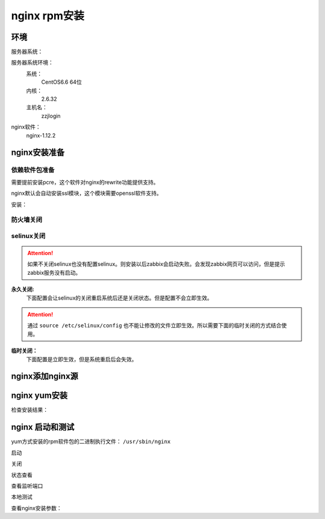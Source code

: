 .. _zzjlogin-nginx-rpminstall:

========================================
nginx rpm安装
========================================



环境
========================================

服务器系统：

服务器系统环境：
    系统：
        CentOS6.6 64位
    内核：
        2.6.32
    主机名：
        zzjlogin


.. code-block:: bash
    :linenos:

    [root@zzjlogin ~]# hostname
    zzjlogin
    [root@zzjlogin ~]# uname -a
    Linux zzjlogin 2.6.32-504.el6.x86_64 #1 SMP Wed Oct 15 04:27:16 UTC 2014 x86_64 x86_64 x86_64 GNU/Linux
    [root@zzjlogin ~]# uname -r
    2.6.32-504.el6.x86_64
    [root@zzjlogin ~]# cat /etc/redhat-release
    CentOS release 6.6 (Final)

    [root@zzjlogin ~]# cat /proc/version
    Linux version 2.6.32-504.el6.x86_64 (mockbuild@c6b9.bsys.dev.centos.org) (gcc version 4.4.7 20120313 (Red Hat 4.4.7-11) (GCC) ) #1 SMP Wed Oct 15 04:27:16 UTC 2014


nginx软件：
    nginx-1.12.2



nginx安装准备
========================================

依赖软件包准备
----------------------------------------

需要提前安装pcre，这个软件对nginx的rewrite功能提供支持。

nginx默认会自动安装ssl模块，这个模块需要openssl软件支持。


安装：

.. code-block:: bash
    :linenos:

    [root@zzjlogin ~]# yum install pcre pcre-devel openssl -y


防火墙关闭
----------------------------------------

.. code-block:: bash
    :linenos:

    [root@zzjlogin ~]# /etc/init.d/iptables status
    Table: filter
    Chain INPUT (policy ACCEPT)
    num  target     prot opt source               destination         
    1    ACCEPT     all  --  0.0.0.0/0            0.0.0.0/0           state RELATED,ESTABLISHED 
    2    ACCEPT     icmp --  0.0.0.0/0            0.0.0.0/0           
    3    ACCEPT     all  --  0.0.0.0/0            0.0.0.0/0           
    4    ACCEPT     tcp  --  0.0.0.0/0            0.0.0.0/0           state NEW tcp dpt:22 
    5    REJECT     all  --  0.0.0.0/0            0.0.0.0/0           reject-with icmp-host-prohibited 

    Chain FORWARD (policy ACCEPT)
    num  target     prot opt source               destination         
    1    REJECT     all  --  0.0.0.0/0            0.0.0.0/0           reject-with icmp-host-prohibited 

    Chain OUTPUT (policy ACCEPT)
    num  target     prot opt source               destination         

    [root@zzjlogin ~]# /etc/init.d/iptables stop
    iptables: Setting chains to policy ACCEPT: filter          [  OK  ]
    iptables: Flushing firewall rules:                         [  OK  ]
    iptables: Unloading modules:                               [  OK  ]
    [root@zzjlogin ~]# chkconfig iptables off

selinux关闭
----------------------------------------

.. attention::
    如果不关闭selinux也没有配置selinux。则安装以后zabbix会启动失败。会发现zabbix网页可以访问，但是提示zabbix服务没有启动。

**永久关闭:**
    下面配置会让selinux的关闭重启系统后还是关闭状态。但是配置不会立即生效。

.. attention::
    通过 ``source /etc/selinux/config`` 也不能让修改的文件立即生效。所以需要下面的临时关闭的方式结合使用。

.. code-block:: bash
    :linenos:

    [root@zzjlogin ~]# sed -i 's/SELINUX=enforcing/SELINUX=disabled/' /etc/selinux/config
    [root@zzjlogin ~]# grep SELINUX /etc/selinux/config
    # SELINUX= can take one of these three values:
    SELINUX=disabled
    # SELINUXTYPE= can take one of these two values:
    SELINUXTYPE=targeted

**临时关闭：**
    下面配置是立即生效，但是系统重启后会失效。

.. code-block:: bash
    :linenos:

    [root@zzjlogin ~]# getenforce
    Enforcing
    [root@zzjlogin ~]# setenforce 0
    [root@zzjlogin ~]# getenforce
    Permissive



nginx添加nginx源
========================================

.. code-block:: bash
    :linenos:

    [root@zzjlogin ~]# cat >/etc/yum.repos.d/nginx.repo<<EOF
    [nginx]
    name=nginx repo
    baseurl=http://nginx.org/packages/centos/\$releasever/\$basearch/
    gpgcheck=0
    enabled=1
    EOF

    [root@zzjlogin ~]# ll /etc/yum.repos.d/nginx.repo
    -rw-r--r--. 1 root root 90 9月   6 21:17 /etc/yum.repos.d/nginx.repo
    [root@zzjlogin ~]# yum clean all
    [root@zzjlogin ~]# yum makecache




nginx yum安装
========================================

.. code-block:: bash
    :linenos:

    [root@zzjlogin ~]# yum install nginx-1.12.2 -y

检查安装结果：

.. code-block:: bash
    :linenos:

    [root@zzjlogin ~]# rpm -qa nginx
    nginx-1.12.2-1.el6.ngx.x86_64


nginx 启动和测试
========================================

yum方式安装的rpm软件包的二进制执行文件： ``/usr/sbin/nginx``

启动

.. code-block:: bash
    :linenos:

    [root@zzjlogin ~]# /etc/init.d/nginx start
    Starting nginx:                                            [  OK  ]

关闭

.. code-block:: bash
    :linenos:

    [root@zzjlogin ~]# /etc/init.d/nginx stop
    Stopping nginx:                                            [  OK  ]

状态查看

.. code-block:: bash
    :linenos:

    [root@zzjlogin ~]# /etc/init.d/nginx status
    nginx (pid  3188) is running...


查看监听端口

.. code-block:: bash
    :linenos:

    [root@zzjlogin ~]# netstat -lntup
    Active Internet connections (only servers)
    Proto Recv-Q Send-Q Local Address               Foreign Address             State       PID/Program name   
    tcp        0      0 0.0.0.0:22                  0.0.0.0:*                   LISTEN      1197/sshd           
    tcp        0      0 127.0.0.1:25                0.0.0.0:*                   LISTEN      1301/master         
    tcp        0      0 0.0.0.0:80                  0.0.0.0:*                   LISTEN      3246/nginx          
    tcp        0      0 :::22                       :::*                        LISTEN      1197/sshd           
    tcp        0      0 ::1:25                      :::*                        LISTEN      1301/master         
    udp        0      0 0.0.0.0:68                  0.0.0.0:*                               958/dhclient

本地测试

.. code-block:: bash
    :linenos:

    [root@zzjlogin ~]# curl 127.0.0.1

查看nginx安装参数：

.. code-block:: bash
    :linenos:

    /usr/sbin/nginx -V


